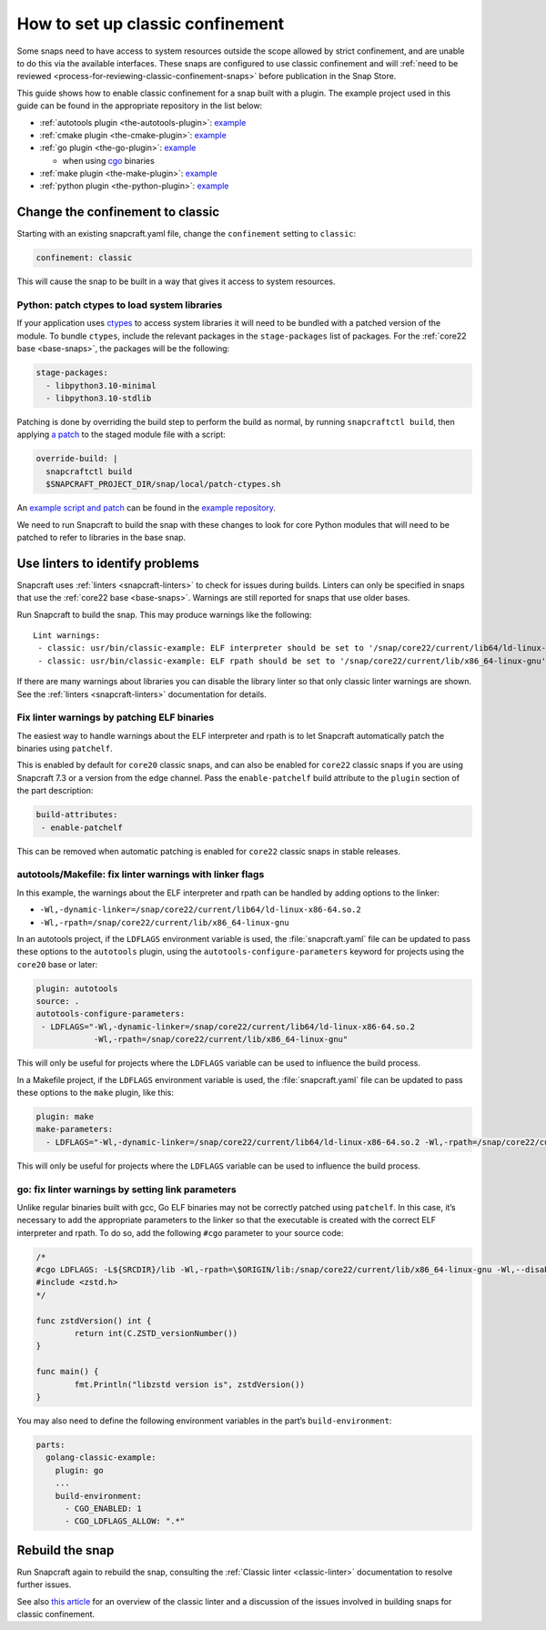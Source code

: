 .. 34416.md

.. _how-to-set-up-classic-confinement:

How to set up classic confinement
=================================

Some snaps need to have access to system resources outside the scope allowed by strict confinement, and are unable to do this via the available interfaces. These snaps are configured to use classic confinement and will :ref:`need to be reviewed <process-for-reviewing-classic-confinement-snaps>` before publication in the Snap Store.

This guide shows how to enable classic confinement for a snap built with a plugin. The example project used in this guide can be found in the appropriate repository in the list below:

-  :ref:`autotools plugin <the-autotools-plugin>`: `example <https://github.com/snapcraft-doc-samples-unofficial/autotools-classic-example>`__
-  :ref:`cmake plugin <the-cmake-plugin>`: `example <https://github.com/snapcraft-docs/cmake-classic-example>`__
-  :ref:`go plugin <the-go-plugin>`: `example <https://github.com/snapcraft-docs/golang-classic-example>`__

   -  when using `cgo <https://pkg.go.dev/cmd/cgo>`__ binaries

-  :ref:`make plugin <the-make-plugin>`: `example <https://github.com/snapcraft-doc-samples-unofficial/makefile-lib-example>`__
-  :ref:`python plugin <the-python-plugin>`: `example <https://github.com/snapcraft-docs/python-ctypes-example>`__

Change the confinement to classic
---------------------------------

Starting with an existing snapcraft.yaml file, change the ``confinement`` setting to ``classic``:

.. code:: yaml

   confinement: classic

This will cause the snap to be built in a way that gives it access to system resources.

Python: patch ctypes to load system libraries
~~~~~~~~~~~~~~~~~~~~~~~~~~~~~~~~~~~~~~~~~~~~~

If your application uses `ctypes <https://docs.python.org/3/library/ctypes.html>`__ to access system libraries it will need to be bundled with a patched version of the module. To bundle ``ctypes``, include the relevant packages in the ``stage-packages`` list of packages. For the :ref:`core22 base <base-snaps>`, the packages will be the following:

.. code:: yaml

       stage-packages:
         - libpython3.10-minimal
         - libpython3.10-stdlib

Patching is done by overriding the build step to perform the build as normal, by running ``snapcraftctl build``, then applying `a patch <https://github.com/snapcraft-docs/python-ctypes-example/blob/main/snap/local/patches/ctypes_init.diff>`__ to the staged module file with a script:

.. code:: yaml

       override-build: |
         snapcraftctl build
         $SNAPCRAFT_PROJECT_DIR/snap/local/patch-ctypes.sh

An `example script and patch <https://github.com/snapcraft-docs/python-ctypes-example/tree/main/snap/local>`__ can be found in the `example repository <https://github.com/snapcraft-docs/python-ctypes-example>`__.

We need to run Snapcraft to build the snap with these changes to look for core Python modules that will need to be patched to refer to libraries in the base snap.

Use linters to identify problems
--------------------------------

Snapcraft uses :ref:`linters <snapcraft-linters>` to check for issues during builds. Linters can only be specified in snaps that use the :ref:`core22 base <base-snaps>`. Warnings are still reported for snaps that use older bases.

Run Snapcraft to build the snap. This may produce warnings like the following:

::

   Lint warnings:
    - classic: usr/bin/classic-example: ELF interpreter should be set to '/snap/core22/current/lib64/ld-linux-x86-64.so.2'.
    - classic: usr/bin/classic-example: ELF rpath should be set to '/snap/core22/current/lib/x86_64-linux-gnu'.

If there are many warnings about libraries you can disable the library linter so that only classic linter warnings are shown. See the :ref:`linters <snapcraft-linters>` documentation for details.

Fix linter warnings by patching ELF binaries
~~~~~~~~~~~~~~~~~~~~~~~~~~~~~~~~~~~~~~~~~~~~

The easiest way to handle warnings about the ELF interpreter and rpath is to let Snapcraft automatically patch the binaries using ``patchelf``.

This is enabled by default for ``core20`` classic snaps, and can also be enabled for ``core22`` classic snaps if you are using Snapcraft 7.3 or a version from the edge channel. Pass the ``enable-patchelf`` build attribute to the ``plugin`` section of the part description:

.. code:: yaml

       build-attributes:
        - enable-patchelf

This can be removed when automatic patching is enabled for ``core22`` classic snaps in stable releases.

autotools/Makefile: fix linter warnings with linker flags
~~~~~~~~~~~~~~~~~~~~~~~~~~~~~~~~~~~~~~~~~~~~~~~~~~~~~~~~~

In this example, the warnings about the ELF interpreter and rpath can be handled by adding options to the linker:

-  ``-Wl,-dynamic-linker=/snap/core22/current/lib64/ld-linux-x86-64.so.2``
-  ``-Wl,-rpath=/snap/core22/current/lib/x86_64-linux-gnu``

In an autotools project, if the ``LDFLAGS`` environment variable is used, the :file:`snapcraft.yaml` file can be updated to pass these options to the ``autotools`` plugin, using the ``autotools-configure-parameters`` keyword for projects using the ``core20`` base or later:

.. code:: yaml

       plugin: autotools
       source: .
       autotools-configure-parameters:
        - LDFLAGS="-Wl,-dynamic-linker=/snap/core22/current/lib64/ld-linux-x86-64.so.2
                   -Wl,-rpath=/snap/core22/current/lib/x86_64-linux-gnu"

This will only be useful for projects where the ``LDFLAGS`` variable can be used to influence the build process.

In a Makefile project, if the ``LDFLAGS`` environment variable is used, the :file:`snapcraft.yaml` file can be updated to pass these options to the ``make`` plugin, like this:

.. code:: yaml

       plugin: make
       make-parameters:
         - LDFLAGS="-Wl,-dynamic-linker=/snap/core22/current/lib64/ld-linux-x86-64.so.2 -Wl,-rpath=/snap/core22/current/lib/x86_64-linux-gnu"

This will only be useful for projects where the ``LDFLAGS`` variable can be used to influence the build process.

go: fix linter warnings by setting link parameters
~~~~~~~~~~~~~~~~~~~~~~~~~~~~~~~~~~~~~~~~~~~~~~~~~~

Unlike regular binaries built with gcc, Go ELF binaries may not be correctly patched using ``patchelf``. In this case, it’s necessary to add the appropriate parameters to the linker so that the executable is created with the correct ELF interpreter and rpath. To do so, add the following ``#cgo`` parameter to your source code:

.. code:: go

   /*
   #cgo LDFLAGS: -L${SRCDIR}/lib -Wl,-rpath=\$ORIGIN/lib:/snap/core22/current/lib/x86_64-linux-gnu -Wl,--disable-new-dtags -Wl,-dynamic-linker=/snap/core22/current/lib64/ld-linux-x86-64.so.2 -lzstd
   #include <zstd.h>
   */

   func zstdVersion() int {
           return int(C.ZSTD_versionNumber())
   }

   func main() {
           fmt.Println("libzstd version is", zstdVersion())
   }

You may also need to define the following environment variables in the part’s ``build-environment``:

.. code:: yaml

   parts:
     golang-classic-example:
       plugin: go
       ...
       build-environment:
         - CGO_ENABLED: 1
         - CGO_LDFLAGS_ALLOW: ".*"

Rebuild the snap
----------------

Run Snapcraft again to rebuild the snap, consulting the :ref:`Classic linter <classic-linter>` documentation to resolve further issues.

See also `this article <https://snapcraft.io/blog/the-new-classic-confinement-in-snaps-even-the-classics-need-a-change>`__ for an overview of the classic linter and a discussion of the issues involved in building snaps for classic confinement.
